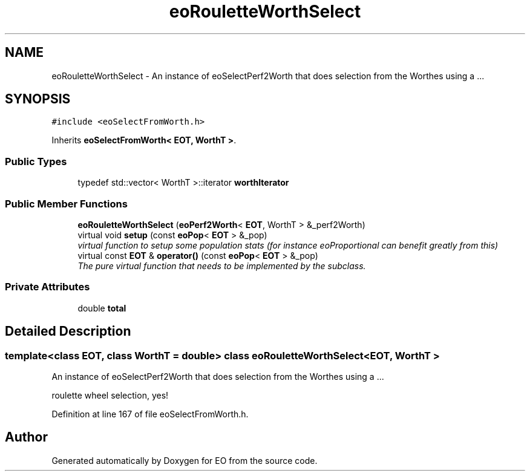 .TH "eoRouletteWorthSelect" 3 "19 Oct 2006" "Version 0.9.4-cvs" "EO" \" -*- nroff -*-
.ad l
.nh
.SH NAME
eoRouletteWorthSelect \- An instance of eoSelectPerf2Worth that does selection from the Worthes using a ...  

.PP
.SH SYNOPSIS
.br
.PP
\fC#include <eoSelectFromWorth.h>\fP
.PP
Inherits \fBeoSelectFromWorth< EOT, WorthT >\fP.
.PP
.SS "Public Types"

.in +1c
.ti -1c
.RI "typedef std::vector< WorthT >::iterator \fBworthIterator\fP"
.br
.in -1c
.SS "Public Member Functions"

.in +1c
.ti -1c
.RI "\fBeoRouletteWorthSelect\fP (\fBeoPerf2Worth\fP< \fBEOT\fP, WorthT > &_perf2Worth)"
.br
.ti -1c
.RI "virtual void \fBsetup\fP (const \fBeoPop\fP< \fBEOT\fP > &_pop)"
.br
.RI "\fIvirtual function to setup some population stats (for instance eoProportional can benefit greatly from this) \fP"
.ti -1c
.RI "virtual const \fBEOT\fP & \fBoperator()\fP (const \fBeoPop\fP< \fBEOT\fP > &_pop)"
.br
.RI "\fIThe pure virtual function that needs to be implemented by the subclass. \fP"
.in -1c
.SS "Private Attributes"

.in +1c
.ti -1c
.RI "double \fBtotal\fP"
.br
.in -1c
.SH "Detailed Description"
.PP 

.SS "template<class EOT, class WorthT = double> class eoRouletteWorthSelect< EOT, WorthT >"
An instance of eoSelectPerf2Worth that does selection from the Worthes using a ... 

roulette wheel selection, yes! 
.PP
Definition at line 167 of file eoSelectFromWorth.h.

.SH "Author"
.PP 
Generated automatically by Doxygen for EO from the source code.
